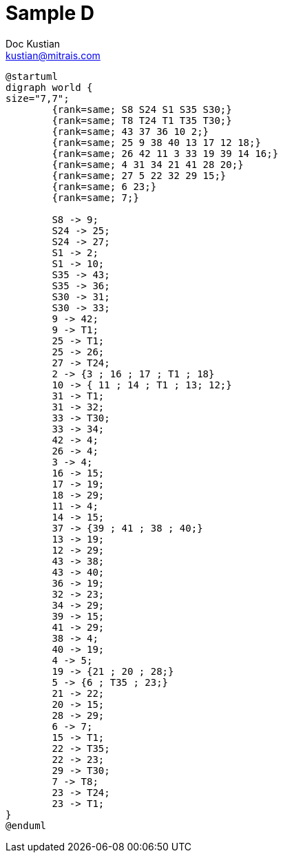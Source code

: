 = Sample D
Doc Kustian <kustian@mitrais.com>

[plantuml, graph, png]
----
@startuml
digraph world {
size="7,7";
	{rank=same; S8 S24 S1 S35 S30;}
	{rank=same; T8 T24 T1 T35 T30;}
	{rank=same; 43 37 36 10 2;}
	{rank=same; 25 9 38 40 13 17 12 18;}
	{rank=same; 26 42 11 3 33 19 39 14 16;}
	{rank=same; 4 31 34 21 41 28 20;}
	{rank=same; 27 5 22 32 29 15;}
	{rank=same; 6 23;}
	{rank=same; 7;}

	S8 -> 9;
	S24 -> 25;
	S24 -> 27;
	S1 -> 2;
	S1 -> 10;
	S35 -> 43;
	S35 -> 36;
	S30 -> 31;
	S30 -> 33;
	9 -> 42;
	9 -> T1;
	25 -> T1;
	25 -> 26;
	27 -> T24;
	2 -> {3 ; 16 ; 17 ; T1 ; 18}
	10 -> { 11 ; 14 ; T1 ; 13; 12;}
	31 -> T1;
	31 -> 32;
	33 -> T30;
	33 -> 34;
	42 -> 4;
	26 -> 4;
	3 -> 4;
	16 -> 15;
	17 -> 19;
	18 -> 29;
	11 -> 4;
	14 -> 15;
	37 -> {39 ; 41 ; 38 ; 40;}
	13 -> 19;
	12 -> 29;
	43 -> 38;
	43 -> 40;
	36 -> 19;
	32 -> 23;
	34 -> 29;
	39 -> 15;
	41 -> 29;
	38 -> 4;
	40 -> 19;
	4 -> 5;
	19 -> {21 ; 20 ; 28;}
	5 -> {6 ; T35 ; 23;}
	21 -> 22;
	20 -> 15;
	28 -> 29;
	6 -> 7;
	15 -> T1;
	22 -> T35;
	22 -> 23;
	29 -> T30;
	7 -> T8;
	23 -> T24;
	23 -> T1;
}
@enduml
----